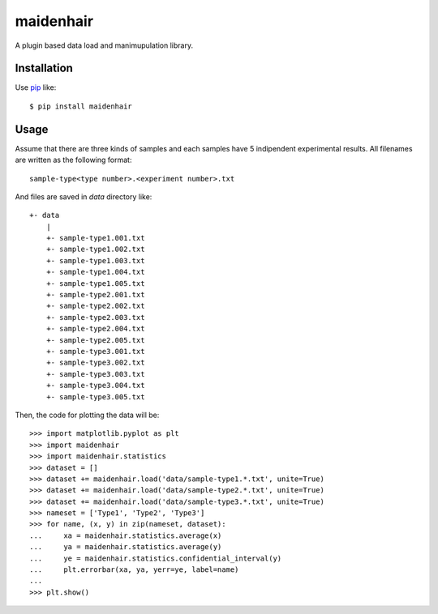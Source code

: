 maidenhair
=============
.. image:: https://secure.travis-ci.org/lambdalisue/maidenhair.png?branch=master
    :target: http://travis-ci.org/lambdalisue/maidenhair
    :alt: Build status

.. image:: https://coveralls.io/repos/lambdalisue/maidenhair/badge.png?branch=master
    :target: https://coveralls.io/r/lambdalisue/maidenhair/
    :alt: Coverage

.. image:: https://pypip.in/d/maidenhair/badge.png
    :target: https://pypi.python.org/pypi/maidenhair/
    :alt: Downloads

.. image:: https://pypip.in/v/maidenhair/badge.png
    :target: https://pypi.python.org/pypi/maidenhair/
    :alt: Latest version

.. image:: https://pypip.in/wheel/maidenhair/badge.png
    :target: https://pypi.python.org/pypi/maidenhair/
    :alt: Wheel Status

.. image:: https://pypip.in/egg/maidenhair/badge.png
    :target: https://pypi.python.org/pypi/maidenhair/
    :alt: Egg Status

.. image:: https://pypip.in/license/maidenhair/badge.png
    :target: https://pypi.python.org/pypi/maidenhair/
    :alt: License

A plugin based data load and manimupulation library.

Installation
------------
Use pip_ like::

    $ pip install maidenhair

.. _pip:  https://pypi.python.org/pypi/pip


Usage
---------
Assume that there are three kinds of samples and each samples have 5 indipendent
experimental results.
All filenames are written as the following format::

    sample-type<type number>.<experiment number>.txt

And files are saved in `data` directory like::

    +- data
        |
        +- sample-type1.001.txt
        +- sample-type1.002.txt
        +- sample-type1.003.txt
        +- sample-type1.004.txt
        +- sample-type1.005.txt
        +- sample-type2.001.txt
        +- sample-type2.002.txt
        +- sample-type2.003.txt
        +- sample-type2.004.txt
        +- sample-type2.005.txt
        +- sample-type3.001.txt
        +- sample-type3.002.txt
        +- sample-type3.003.txt
        +- sample-type3.004.txt
        +- sample-type3.005.txt

Then, the code for plotting the data will be::

    >>> import matplotlib.pyplot as plt
    >>> import maidenhair
    >>> import maidenhair.statistics
    >>> dataset = []
    >>> dataset += maidenhair.load('data/sample-type1.*.txt', unite=True)
    >>> dataset += maidenhair.load('data/sample-type2.*.txt', unite=True)
    >>> dataset += maidenhair.load('data/sample-type3.*.txt', unite=True)
    >>> nameset = ['Type1', 'Type2', 'Type3']
    >>> for name, (x, y) in zip(nameset, dataset):
    ...     xa = maidenhair.statistics.average(x)
    ...     ya = maidenhair.statistics.average(y)
    ...     ye = maidenhair.statistics.confidential_interval(y)
    ...     plt.errorbar(xa, ya, yerr=ye, label=name)
    ...
    >>> plt.show()

